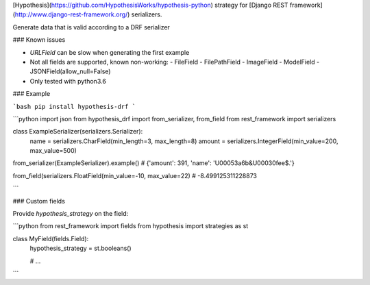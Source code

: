 [Hypothesis](https://github.com/HypothesisWorks/hypothesis-python) strategy for 
[Django REST framework](http://www.django-rest-framework.org/) serializers.


Generate data that is valid according to a DRF serializer

### Known issues

* `URLField` can be slow when generating the first example
* Not all fields are supported, known non-working:
  - FileField
  - FilePathField
  - ImageField
  - ModelField
  - JSONField(allow_null=False)
* Only tested with python3.6

### Example

```bash
pip install hypothesis-drf
```

```python
import json
from hypothesis_drf import from_serializer, from_field
from rest_framework import serializers


class ExampleSerializer(serializers.Serializer):
  name = serializers.CharField(min_length=3, max_length=8)
  amount = serializers.IntegerField(min_value=200, max_value=500)


from_serializer(ExampleSerializer).example()
# {'amount': 391, 'name': '\U00053a6b&\U00030fee$.'}

from_field(serializers.FloatField(min_value=-10, max_value=22)
# -8.499125311228873

```


### Custom fields

Provide `hypothesis_strategy` on the field:

```python
from rest_framework import fields
from hypothesis import strategies as st

class MyField(fields.Field):
    hypothesis_strategy = st.booleans()

    # ...
```


